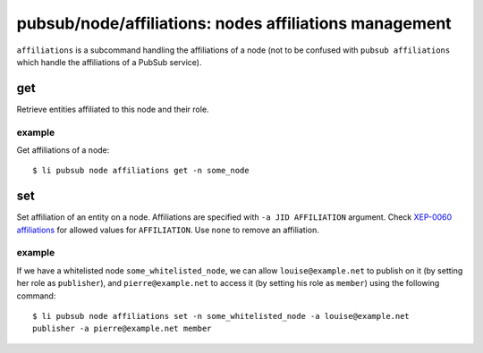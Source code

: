 .. _libervia-cli_pubsub_node_affiliations:

=======================================================
pubsub/node/affiliations: nodes affiliations management
=======================================================

``affiliations`` is a subcommand handling the affiliations of a node (not to be confused
with ``pubsub affiliations`` which handle the affiliations of a PubSub service).

get
===

Retrieve entities affiliated to this node and their role.

example
-------

Get affiliations of a node::

  $ li pubsub node affiliations get -n some_node

set
===

Set affiliation of an entity on a node. Affiliations are specified with ``-a JID
AFFILIATION`` argument. Check `XEP-0060 affiliations`_ for allowed values for
``AFFILIATION``. Use ``none`` to remove an affiliation.

.. _XEP-0060 affiliations: https://xmpp.org/extensions/xep-0060.html#affiliations

example
-------

If we have a whitelisted node ``some_whitelisted_node``, we can allow
``louise@example.net`` to publish on it (by setting her role as ``publisher``), and
``pierre@example.net`` to access it (by setting his role as ``member``) using the
following command::

  $ li pubsub node affiliations set -n some_whitelisted_node -a louise@example.net
  publisher -a pierre@example.net member
